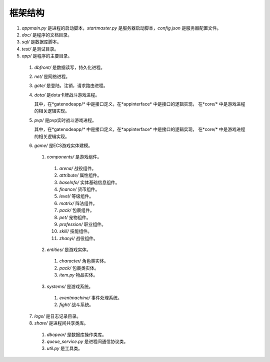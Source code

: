 框架结构
========
#. *appmain.py* 是进程的启动脚本，*startmaster.py* 是服务器启动脚本，*config.json* 是服务器配置文件。
#. *doc/* 是程序的文档目录。
#. *sql/* 是数据库脚本。
#. *test/* 是测试目录。
#. *app/* 是程序的主要目录。

  1. *dbfront/* 是数据读写，持久化进程。
  2. *net/* 是网络进程。
  3. *gate/* 是登陆，注销，请求路由进程。
  4. *dota/* 是dota卡牌战斗游戏进程。

     其中，在*gatenodeapp/* 中是接口定义，在*appinterface* 中是接口的逻辑实现，
     在*core/* 中是游戏进程的相关逻辑实现。

  5. *pvp/* 是pvp实时战斗游戏进程。

     其中，在*gatenodeapp/* 中是接口定义，在*appinterface* 中是接口的逻辑实现，
     在*core/* 中是游戏进程的相关逻辑实现。

  6. *game/* 是ECS游戏实体建模。

    1. *components/* 是游戏组件。

      #. *arena/* 战役组件。
      #. *attribute/* 属性组件。
      #. *baseInfo/* 实体基础信息组件。
      #. *finance/* 货币组件。
      #. *level/* 等级组件。
      #. *matrix/* 阵法组件。
      #. *pack/* 包裹组件。
      #. *pet/* 宠物组件。
      #. *profession/* 职业组件。
      #. *skill/* 技能组件。
      #. *zhanyi/* 战役组件。

    2. *entities/* 是游戏实体。

      #. *character/* 角色类实体。
      #. *pack/* 包裹类实体。
      #. *item.py* 物品实体。

    3. *systems/* 是游戏系统。

      #. *eventmachine/* 事件处理系统。
      #. *fight/* 战斗系统。

  7. *logs/* 是日志记录目录。
  8. *share/* 是进程间共享类库。

    #. *dbopear/* 是数据库操作类库。
    #. *queue_service.py* 是进程间通信协议类。
    #. *util.py* 是工具类。
